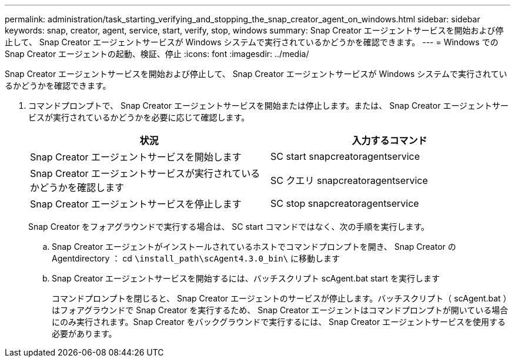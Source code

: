 ---
permalink: administration/task_starting_verifying_and_stopping_the_snap_creator_agent_on_windows.html 
sidebar: sidebar 
keywords: snap, creator, agent, service, start, verify, stop, windows 
summary: Snap Creator エージェントサービスを開始および停止して、 Snap Creator エージェントサービスが Windows システムで実行されているかどうかを確認できます。 
---
= Windows での Snap Creator エージェントの起動、検証、停止
:icons: font
:imagesdir: ../media/


[role="lead"]
Snap Creator エージェントサービスを開始および停止して、 Snap Creator エージェントサービスが Windows システムで実行されているかどうかを確認できます。

. コマンドプロンプトで、 Snap Creator エージェントサービスを開始または停止します。または、 Snap Creator エージェントサービスが実行されているかどうかを必要に応じて確認します。
+
|===
| 状況 | 入力するコマンド 


 a| 
Snap Creator エージェントサービスを開始します
 a| 
SC start snapcreatoragentservice



 a| 
Snap Creator エージェントサービスが実行されているかどうかを確認します
 a| 
SC クエリ snapcreatoragentservice



 a| 
Snap Creator エージェントサービスを停止します
 a| 
SC stop snapcreatoragentservice

|===
+
Snap Creator をフォアグラウンドで実行する場合は、 SC start コマンドではなく、次の手順を実行します。

+
.. Snap Creator エージェントがインストールされているホストでコマンドプロンプトを開き、 Snap Creator の Agentdirectory ： cd `\install_path\scAgent4.3.0_bin\` に移動します
.. Snap Creator エージェントサービスを開始するには、バッチスクリプト scAgent.bat start を実行します
+
コマンドプロンプトを閉じると、 Snap Creator エージェントのサービスが停止します。バッチスクリプト（ scAgent.bat ）はフォアグラウンドで Snap Creator を実行するため、 Snap Creator エージェントはコマンドプロンプトが開いている場合にのみ実行されます。Snap Creator をバックグラウンドで実行するには、 Snap Creator エージェントサービスを使用する必要があります。




